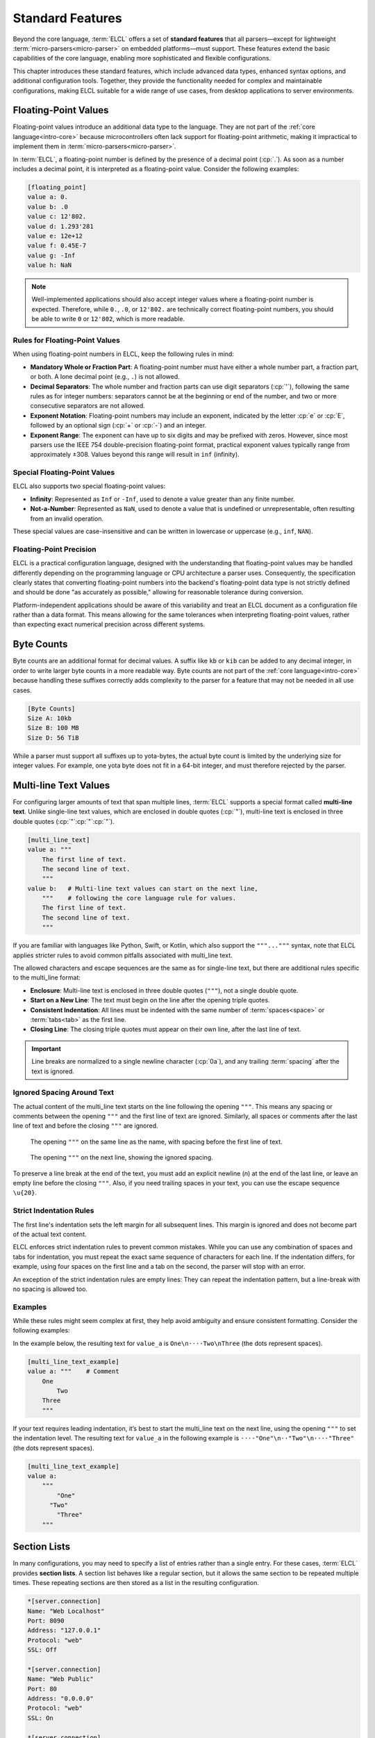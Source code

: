 ..
    Copyright (c) 2024 Erbsland DEV. https://erbsland.dev
    SPDX-License-Identifier: Apache-2.0

.. _intro-standard-features:
.. index::
    single: Standard Features

=================
Standard Features
=================

Beyond the core language, :term:`ELCL` offers a set of **standard features** that all parsers—except for lightweight :term:`micro-parsers<micro-parser>` on embedded platforms—must support. These features extend the basic capabilities of the core language, enabling more sophisticated and flexible configurations.

This chapter introduces these standard features, which include advanced data types, enhanced syntax options, and additional configuration tools. Together, they provide the functionality needed for complex and maintainable configurations, making ELCL suitable for a wide range of use cases, from desktop applications to server environments.


.. _intro-floating-point-value:
.. index::
    single: Floating-Point Value

Floating-Point Values
=====================

Floating-point values introduce an additional data type to the language. They are not part of the :ref:`core language<intro-core>` because microcontrollers often lack support for floating-point arithmetic, making it impractical to implement them in :term:`micro-parsers<micro-parser>`.

In :term:`ELCL`, a floating-point number is defined by the presence of a decimal point (:cp:`.`). As soon as a number includes a decimal point, it is interpreted as a floating-point value. Consider the following examples:

.. code-block:: erbsland-conf

    [floating_point]
    value a: 0.
    value b: .0
    value c: 12'802.
    value d: 1.293'281
    value e: 12e+12
    value f: 0.45E-7
    value g: -Inf
    value h: NaN

.. note::

    Well-implemented applications should also accept integer values where a floating-point number is expected. Therefore, while ``0.``, ``.0``, or ``12'802.`` are technically correct floating-point numbers, you should be able to write ``0`` or ``12'802``, which is more readable.

Rules for Floating-Point Values
-------------------------------

When using floating-point numbers in ELCL, keep the following rules in mind:

- **Mandatory Whole or Fraction Part**: A floating-point number must have either a whole number part, a fraction part, or both. A lone decimal point (e.g., ``.``) is not allowed.
- **Decimal Separators**: The whole number and fraction parts can use digit separators (:cp:`'`), following the same rules as for integer numbers: separators cannot be at the beginning or end of the number, and two or more consecutive separators are not allowed.
- **Exponent Notation**: Floating-point numbers may include an exponent, indicated by the letter :cp:`e` or :cp:`E`, followed by an optional sign (:cp:`+` or :cp:`-`) and an integer.
- **Exponent Range**: The exponent can have up to six digits and may be prefixed with zeros. However, since most parsers use the IEEE 754 double-precision floating-point format, practical exponent values typically range from approximately ±308. Values beyond this range will result in ``inf`` (infinity).

Special Floating-Point Values
-----------------------------

ELCL also supports two special floating-point values:

- **Infinity**: Represented as ``Inf`` or ``-Inf``, used to denote a value greater than any finite number.
- **Not-a-Number**: Represented as ``NaN``, used to denote a value that is undefined or unrepresentable, often resulting from an invalid operation.

These special values are case-insensitive and can be written in lowercase or uppercase (e.g., ``inf``, ``NAN``).

Floating-Point Precision
------------------------

ELCL is a practical configuration language, designed with the understanding that floating-point values may be handled differently depending on the programming language or CPU architecture a parser uses. Consequently, the specification clearly states that converting floating-point numbers into the backend's floating-point data type is not strictly defined and should be done "as accurately as possible," allowing for reasonable tolerance during conversion.

Platform-independent applications should be aware of this variability and treat an ELCL document as a configuration file rather than a data format. This means allowing for the same tolerances when interpreting floating-point values, rather than expecting exact numerical precision across different systems.

.. _intro-byte-count:
.. index::
    single: Byte Count

Byte Counts
===========

Byte counts are an additional format for decimal values. A suffix like ``kb`` or ``kib`` can be added to any decimal integer, in order to write larger byte counts in a more readable way. Byte counts are not part of the :ref:`core language<intro-core>` because handling these suffixes correctly adds complexity to the parser for a feature that may not be needed in all use cases.

.. code-block:: erbsland-conf

    [Byte Counts]
    Size A: 10kb
    Size B: 100 MB
    Size D: 56 TiB

While a parser must support all suffixes up to yota-bytes, the actual byte count is limited by the underlying size for integer values. For example, one yota byte does not fit in a 64-bit integer, and must therefore rejected by the parser.

.. _intro-multi-line-text:
.. index::
    single: Multi-line Text

Multi-line Text Values
======================

For configuring larger amounts of text that span multiple lines, :term:`ELCL` supports a special format called **multi-line text**. Unlike single-line text values, which are enclosed in double quotes (:cp:`"`), multi-line text is enclosed in three double quotes (:cp:`"`:cp:`"`:cp:`"`).

.. code-block:: erbsland-conf

    [multi_line_text]
    value a: """
        The first line of text.
        The second line of text.
        """
    value b:   # Multi-line text values can start on the next line,
        """    # following the core language rule for values.
        The first line of text.
        The second line of text.
        """

If you are familiar with languages like Python, Swift, or Kotlin, which also support the ``"""..."""`` syntax, note that ELCL applies stricter rules to avoid common pitfalls associated with multi_line text.

The allowed characters and escape sequences are the same as for single-line text, but there are additional rules specific to the multi_line format:

- **Enclosure**: Multi-line text is enclosed in three double quotes (``"""``), not a single double quote.
- **Start on a New Line**: The text must begin on the line after the opening triple quotes.
- **Consistent Indentation**: All lines must be indented with the same number of :term:`spaces<space>` or :term:`tabs<tab>` as the first line.
- **Closing Line**: The closing triple quotes must appear on their own line, after the last line of text.

.. important::

    Line breaks are normalized to a single newline character (:cp:`0a`), and any trailing :term:`spacing` after the text is ignored.

Ignored Spacing Around Text
---------------------------

The actual content of the multi_line text starts on the line following the opening ``"""``. This means any spacing or comments between the opening ``"""`` and the first line of text are ignored. Similarly, all spaces or comments after the last line of text and before the closing ``"""`` are ignored.

.. figure:: /images/intro-multi-line-1.svg
    :width: 100%

    The opening ``"""`` on the same line as the name, with spacing before the first line of text.

.. figure:: /images/intro-multi-line-2.svg
    :width: 100%

    The opening ``"""`` on the next line, showing the ignored spacing.

To preserve a line break at the end of the text, you must add an explicit newline (`\n`) at the end of the last line, or leave an empty line before the closing ``"""``. Also, if you need trailing spaces in your text, you can use the escape sequence ``\u{20}``.

Strict Indentation Rules
------------------------

The first line's indentation sets the left margin for all subsequent lines. This margin is ignored and does not become part of the actual text content.

ELCL enforces strict indentation rules to prevent common mistakes. While you can use any combination of spaces and tabs for indentation, you must repeat the exact same sequence of characters for each line. If the indentation differs, for example, using four spaces on the first line and a tab on the second, the parser will stop with an error.

An exception of the strict indentation rules are empty lines: They can repeat the indentation pattern, but a line-break with no spacing is allowed too.

Examples
--------

While these rules might seem complex at first, they help avoid ambiguity and ensure consistent formatting. Consider the following examples:

In the example below, the resulting text for ``value_a`` is ``One\n⋅⋅⋅⋅Two\nThree`` (the dots represent spaces).

.. code-block:: erbsland-conf

    [multi_line_text_example]
    value a: """    # Comment
        One
            Two
        Three
        """

If your text requires leading indentation, it’s best to start the multi_line text on the next line, using the opening ``"""`` to set the indentation level. The resulting text for ``value_a`` in the following example is ``⋅⋅⋅⋅"One"\n⋅⋅"Two"\n⋅⋅⋅⋅"Three"`` (the dots represent spaces).

.. code-block:: erbsland-conf

    [multi_line_text_example]
    value a:
        """
            "One"
          "Two"
            "Three"
        """


.. _intro-section-list:
.. index::
    single: Section List

Section Lists
=============

In many configurations, you may need to specify a list of entries rather than a single entry. For these cases, :term:`ELCL` provides **section lists**. A section list behaves like a regular section, but it allows the same section to be repeated multiple times. These repeating sections are then stored as a list in the resulting configuration.

.. code-block:: erbsland-conf

    *[server.connection]
    Name: "Web Localhost"
    Port: 8090
    Address: "127.0.0.1"
    Protocol: "web"
    SSL: Off

    *[server.connection]
    Name: "Web Public"
    Port: 80
    Address: "0.0.0.0"
    Protocol: "web"
    SSL: On

    *[server.connection]
    Name: "Connector"
    Port: 9010
    Address: "0.0.0.0"
    Protocol: "connector"
    SSL: On

The configuration above results in a list of three entries under the ``connection`` section within the ``server`` section, as shown below:

.. code-block:: text

    [server]
    └── [connection]
        ├── [0]
        │   ├── name = "Web Localhost"
        │   ├── port = 8090
        │   └── ...
        ├── [1]
        │   ├── name = "Web Public"
        │   ├── port = 80
        │   └── ...
        └── [2]
            ├── name = "Connector"
            ├── port = 9010
            └── ...

Creating Section Lists
----------------------

To create a section list, simply prefix the opening bracket (:cp:`[`) with an asterisk (:cp:`*`). Optionally, you can add an asterisk after the closing bracket (:cp:`]`) and surround the section name with minus (:cp:`-`) characters for visual separation.

.. code-block:: erbsland-conf

    *[server.connection]*
    Name: "Web"

    ---*[server.connection]*------------------------------------
    Name: "Web"

Rules for Section Lists
-----------------------

The most important rule to keep in mind: you must never mix regular and section lists for the same :term:`name path` in a configuration. If you define a regular section like ``[server.connection]`` and later switch to a section list with ``*[server.connection]*``, the parser will stop with an error. This restriction ensures that a section can only be represented as either a :term:`value map` or a :term:`value list` for the same :term:`name path`, but not both.

.. code-block:: erbsland-conf
    :class: bad-example
    :force:

    *[server.connection]
    Name: "Web"

    [server.connection]   # Error! You must not mix regular with section lists.
    Name: "Web"

The second important rule: When you start a new section, and a *section list* is part of the :term:`name path`, this section always refers to the **last section** in the list that was created in the document.

.. code-block:: erbsland-conf

    *[server.connection]
    Name: "Web"           # "web" => server.connection[0].name

    [.filter]
    Ignore: "value_a"     # "value_a" => server.connection[0].filter.ignore

    *[server.connection]
    Name: "API"           # "API" => server.connection[1].name

    [server.connection.filter]
    Ignore: "value_b"     # "value_b" => server.connection[1].filter.ignore

    *[server.connection]
    Name: "Tunnel"        # "Tunnel" => server.connection[2].name

    [.filter]
    Ignore: "value_c"     # "value_c" => server.connection[2].filter.ignore

The configuration above results in a list of three entries under the ``connection`` section within the ``server`` section, each with a subsection ``filter``, as shown below:

.. code-block:: text

    server
        connection
            [0]
                name = "Web"
                filter
                    ignore = "value_a"
            [1]
                name = "API"
                filter
                    ignore = "value_b"
            [2]
                name = "Tunnel"
                filter
                    ignore = "value_c"


.. _intro-value-list:
.. index::
    single: Value List

Value Lists
===========

In many configuration scenarios, you may need a list of values rather than a single value. :term:`ELCL` supports this by allowing the creation of **value lists**. There are two types of value lists:

1. **Single-line value lists**, where values are separated by a comma (:cp:`,`).
2. **Multi-line value lists**, where each value is placed on a new line, prefixed with an asterisk (:cp:`*`).

Single-Line Value Lists
-----------------------

Single-line value lists are created by separating values with a comma. Here are some examples:

.. code-block:: erbsland-conf

    [value_lists]
    value a: 100, 200, 300, 400, 500   # A list of integers.
    value d: "text", 5, Yes            # A list with mixed value types.

You cannot create empty lists or single-line lists with only one value. These details are handled at the application level. If an application requests a list for a given value and it's defined as a regular value, a list with one element is returned. If the value isn't configured, an empty list is returned.

.. important::

    - Multi-line values are not allowed in single-line lists.
    - Consecutive commas are not allowed in lists.

Multi-line Value Lists
----------------------

Multi-line value lists are useful when you want to list values vertically. Each value must be placed on a new line and must be prefixed with an asterisk (:cp:`*`).

.. code-block:: erbsland-conf

    [value_lists]
    rainbow:
        * "red"
        * "orange"
        * "yellow"
        * "green"
        * "blue"

.. important::

    - Empty lines between values, even lines with only comments, are not allowed.
    - Multi-line values are not allowed in multi_line lists.
    - Each asterisk (:cp:`*`) must be followed by a value.

Combining Single-Line and Multi-line Value Lists
------------------------------------------------

You can combine single-line and multi_line value lists to create a two-dimensional array of values, as shown below:

.. code-block:: erbsland-conf

    [value_lists]
    array:
        *   1,   2,   3,   4
        *  12,  23,  34,  45
        * 123, 234, 345, 456

.. design-rationale::

    Value lists in :term:`ELCL` are designed to handle common configuration needs effectively, while avoiding unnecessary complexity. Key design choices include:

    - **Prohibiting Multi-line Values**: Multi-line values are not allowed in lists to maintain clarity and simplicity in the configuration.
    - **Limited Nesting**: ELCL limits list nesting to two dimensions to keep configurations easy to write and understand. For more complex data structures, formats like JSON or XML are recommended.
    - **No Empty Lists**: There is no way to create an empty list, similar to how there is no "undefined" value in ELCL. Undefined values or empty lists can overcomplicate configurations by being used to represent default values.
    - **No Single-Entry Lists**: There is no distinction between a single regular value and a list with one element. Differentiating between them would create unnecessary confusion for users.

    These constraints ensure that ELCL remains a practical and human-readable configuration language, suited to common use cases without introducing complexity.


.. _intro-text-name:
.. index::
    single: Text Name

Text Names
==========

In some cases, naming values or sections with just :term:`letters<letter>` and :term:`digits<digit>` isn't sufficient. For these situations, :term:`ELCL` provides **text names**, where the name is treated as a text value enclosed in double quotes.

Text Names for Sections
-----------------------

Text names can be used in section definitions to accommodate names that include special characters not allowed in regular names. In the example below, text names are used to configure filter rules for email addresses. Since email addresses often contain characters like :cp:`@` and :cp:`.`, which are not valid in regular names, using text names solves this problem and makes the configuration more readable.

.. code-block:: erbsland-conf

    [Email Filter . "anna@example.com"]
    Reject: Yes

    [Email Filter . "bert@example.com"]
    Reject: No
    Forward To: "caesar@example.com"

Text Names for Values
---------------------

Text names can also be used as value names. This is useful when the value name itself contains special characters or needs to be represented as a string.

.. code-block:: erbsland-conf

    [Translation . jp]
    "Good Morning!"      = "おはようございます！"
    "Have a great day!"  = "良い一日をお過ごしください！"
    "What is your name?" = "お名前は何ですか？"

Rules for Text Names
--------------------

There are a few important rules to follow when using text names in ELCL:

- **Text Format**: Text names for sections and values use the same format, limitations, and escape sequences as single-line text values.
- **Position in Name Path**: In sections, a text name must always be the last element in a :term:`name path` and cannot be the first.
- **No Subsections**: Sections with a text name cannot have subsections. The text name effectively acts as a terminal point in the hierarchy.
- **Mutually Exclusive Naming**: A section can contain either regular named values or text-named values, but not a mix of both.

.. design-rationale::

    The design and limitations of text names in ELCL are intended to prevent misuse and maintain clarity in configurations. This feature allows developers to integrate text mapping into configurations, such as mapping a string to a single value or a set of configuration values. However, it is not meant to enable complex Unicode texts as configuration names or to support native language configuration names. The goal is to provide flexibility without sacrificing the simplicity and readability of the configuration.


.. _intro-time:
.. index::
    single: Date
    single: Time
    single: Date-Time

Date, Time, and Date-Time Values
================================

:term:`ELCL` supports date, time, and combined date-time values using a subset of the formats defined in the ISO 8601-1:2019 standard.

Time Values
-----------

Here are some examples of time values in ELCL:

.. code-block:: erbsland-conf

    [time_values]
    value a: 01:23              # A local time in <hour>:<minute> format.
    value b: 23:59:01           # A local time with seconds.
    value c: 04:27:09.003       # A local time with fractions of seconds.
    value d: 01:23z             # UTC time (indicated by 'z').
    value e: 22:45:15z          # UTC time with seconds.
    value f: 14:21:59.141Z      # UTC time with fractions of seconds.
    value g: 12:01+02           # Time with a timezone offset in hours.
    value h: 17:31-03:30        # Time with a timezone offset in hours and minutes.
    value i: t16:49:03z         # Optional 't' prefix for ISO compatibility.

A time value must contain at least one colon separator (:cp:`:`) and must therefore specify at least hours and minutes. You can optionally include seconds and fractions of seconds. Each element (hours, minutes, and seconds) must consist of two digits. Fractions of a second can be specified with up to nine digits, separated by a decimal point (:cp:`.`).

Each time value can also have an optional timezone offset. This can either be the letter :cp:`z` for UTC, or an offset starting with a plus (:cp:`+`) or minus (:cp:`-`) sign. The offset can be specified with hours and, optionally, minutes.

A parser must always assign a timezone or offset to a time value. For local times without a specified offset, the parser should use the system's local timezone. Unlike data formats where a timezone is crucial, ELCL allows local times since they automatically adapt to the system's timezone.

.. note::

    Geographical time zones are not supported in ELCL because they require a date and are rarely needed in configuration files. If a specific time at a particular geographical location is required, it is best practice to convert it to UTC first.

Date Values
-----------

The following examples demonstrate date values:

.. code-block:: erbsland-conf

    [date_values]
    value a: 2024-12-01
    value b: 2018-01-14

Dates must include a year, month, and day, separated by a minus sign (:cp:`-`). The year requires four digits, while the month and day require two digits each. The year must be in the range of 1 to 9999.

Date-Time Values
----------------

The following examples show combined date-time values:

.. code-block:: erbsland-conf

    [date_time_values]
    value a: 2024-11-19 17:45
    value b: 2024-11-19 23:59:01
    value c: 2024-11-19 04:27:09.003
    value d: 2024-11-19t01:23z
    value e: 2024-11-19T22:45:15z

Date-time values combine a date and a time, separated by either a :term:`space` (:cp:`20`) or the letter :cp:`T`.

ISO Compatibility
-----------------

ELCL supports only a subset of the ISO 8601-1:2019 standard:

- The year zero is not allowed.
- Week and ordinal dates are not supported.
- Times must include at least hours and minutes, and dates require all three components (year, month, and day).
- Separator characters (:cp:`-` and :cp:`:`) are mandatory.
- Hour and minute fractions are not allowed, and the number of fractional digits for seconds is limited to nine.


.. _intro-code:
.. index::
    single: Code

Code Text
=========

*Code* is a special format for text values that does not support escape sequences. It uses backtick (grave accent, :cp:`60`) characters to enclose the text. This format is useful for including short code snippets or text with many backslashes (:cp:`5c`) in the configuration without needing to escape special characters. Code text is not a distinct value type; rather, it is a special :term:`format<value format>` for text values.

Consider the following examples:

.. code-block:: erbsland-conf

    [code_text]
    value a: `return $name + "\r\n";`  # Single-line code text.
    value b:                           # Multi-line code text.
        ```
        function callback($name) {
            return $name + "\r\n";
        }
        ```
    value c:                           # Text with backticks.
        ```
        const overlay = document.createElement('div');
        overlay.innerHTML = `
            <div class="content">
                <span>Name: ${name}</span>
            </div>
        `;
        ```
    value d:
        ```xml    # A language identifier is allowed but ignored by the parser.
        <Document>
        </Document>
        ```

In the examples above, the code format allows JavaScript snippets to be included naturally in the configuration, without escaping double quotes and backslashes, which are common in many programming languages.

Rules for Code Text
-------------------

-   **No Escape Sequences**: Code text does not support escape sequences. This means that it is not possible to use a single backtick in single-line code text or to start a line with three backticks in multi_line code text.
-   **Language Identifier**: For multi_line code text, a language identifier like ``cpp`` or ``xml`` can be added immediately after the opening three backticks. This identifier is ignored by the parser but can be useful for syntax highlighters.
-   **Same Rules as Text Values**: Except for the lack of escape sequences, code text follows the same rules as :ref:`text<intro-text>`:

    -   **No Control Characters**: Control characters are not allowed in code text.
    -   **Line Breaks**: Line breaks are normalized to a single newline character.
    -   **Consistent Indentation**: Continued lines must start with the same sequence of indentation characters.


.. _intro-byte-data:
.. index::
    single: Byte-Data

Byte-Data Values
================

*Byte-data* introduces a new data type to :term:`ELCL`, allowing short sequences of byte-data to be included in configurations. Byte-data is represented using pairs of hexadecimal digits enclosed in angle brackets ``<...>`` for single-line values, or triple angle brackets ``<<<...>>>`` for multi_line values.

Consider the following examples:

.. code-block:: erbsland-conf

    [byte_data_values]
    value a: <01b203c405>           # A single-line value with five bytes.
    value b: < 01B2 03C4 05 >       # Spacing between bytes is allowed.
    value c: <hex: 01 b2 03 c4 05>  # Optional "hex:" prefix is allowed.
    value d: <<<                    # A multi_line byte-data value.
        01b2 03c4 05a6              # Comments and line breaks are allowed
        0728 390a 1b0c              # in multi_line "hex" byte-data.
        >>>
    value e: <<<hex                 # Optional format prefix for multi_line byte-data.
        01b203c4 05a60728 390a1b0c
        >>>



Rules for Byte-Data
---------------------

- **Hexadecimal Pairs**: Byte-data must be specified in pairs of hexadecimal digits, each pair representing a single byte.
- **Allowed Spacing**: Spaces are allowed between byte pairs. In multi_line values, line breaks are also permitted.
- **Format Specifier**: The format of the data can optionally be specified immediately after the opening bracket. Currently, only the ``hex`` format is supported. For single-line values, the format specifier must be followed by a colon (:cp:`:`).

.. design-rationale::

    The purpose of supporting byte-data in ELCL is not to embed large data blobs but to allow for short sequences of byte-data in configurations. This is useful for scenarios such as configuring file headers or protocol-specific data sequences that cannot be easily expressed using text. By providing a dedicated byte-data format, ELCL avoids the uncontrolled growth of various ad-hoc formats embedded in text values, ensuring that configurations remain clear and manageable.

    The optional format specifier (``hex``) is included in this version of the language specification to simplify future extensions. When no format specifier is present, the hexadecimal format is assumed by default.

.. _intro-include:
.. index::
    single: Include

Meta Command "Include"
======================

A standard feature of :term:`ELCL` is the ``@include`` :term:`meta command`. *Meta commands* are similar to :ref:`meta values<intro-meta-value>`, but they can be defined multiple times, and they can be placed between sections or at the end of a document.

The ``@include`` meta command must be followed by a :ref:`text<intro-text>` value containing a URL-like path, either a relative or absolute file-system path, or a file system pattern. This path or pattern specifies one or more configuration files to be read and included at the position of the meta command.

Consider the following example:

.. code-block:: erbsland-conf

    [section]
    name: "value"

    @include: "file:configurations/*.ecl"

Interpretation of the Path
--------------------------

A parser is *not* responsible for interpreting or resolving the path specified in the ``@include`` meta command. In the simplest implementation, the parser can pass this value to the application and expect a list of data streams to parse. However, the ELCL specification recommends that parsers provide a default implementation for resolving paths, allowing the application to validate each path or set limits beforehand.

For security and consistency, applications may want to restrict paths to be within a specific directory, such as the main configuration directory, or require that included files be located in the same directory as the original configuration file. While ELCL defines the mechanism and behavior for including additional configuration files, it leaves the specifics of path resolution and validation to the parser and application.

Order of Included Configuration Values
--------------------------------------

Configuration sections and values from included files are integrated into the main configuration in the order they are encountered.

If multiple files are included using a file pattern, the specification recommends that they be processed in alphabetical order. For recursive patterns, files should be included in alphabetical order within each directory, and subdirectories should be processed in alphabetical order as well. These recommendations are provided to ensure consistency, but they are not strict requirements, as configurations may not always be stored as files with predictable names. Check your parser's documentation for specific details on how it handles file inclusion.

How Configurations are Imported
-------------------------------

Each included file must be a complete and valid ELCL configuration document. This means it can contain meta values, signatures, and must follow all standard ELCL rules. For example:

- An included document must not begin with a relative section or contain values outside of a section.
- :ref:`Name conflicts<intro-name-conflict>` are handled like everything is one single document.

The ``@include`` meta command does not simply copy text from another file into the main configuration. Instead, it incorporates the fully parsed configuration data from the included file into the current document.

Since the ``@include`` meta command is always placed at the :term:`document root`, it closes any previously open section. After an ``@include`` command, you cannot continue configuring values in the previous section or start a new :ref:`relative section<intro-subsection>`.

